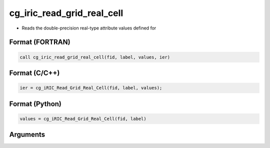 cg_iric_read_grid_real_cell
=============================

-  Reads the double-precision real-type attribute values defined for

Format (FORTRAN)
------------------
.. code-block:: fortran

   call cg_iric_read_grid_real_cell(fid, label, values, ier)

Format (C/C++)
----------------
.. code-block:: c

   ier = cg_iRIC_Read_Grid_Real_Cell(fid, label, values);

Format (Python)
----------------
.. code-block:: python

   values = cg_iRIC_Read_Grid_Real_Cell(fid, label)

Arguments
---------

.. csv-table:: Arguments of cg_iric_read_grid_real_cell
   :file: cg_iric_read_grid_real_cell_args.csv
   :header-rows: 1


